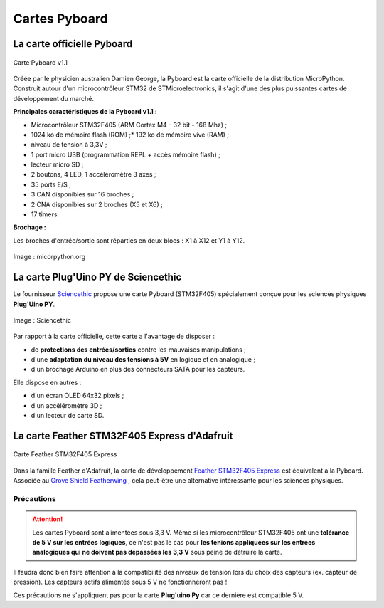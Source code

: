 ==============
Cartes Pyboard
==============

La carte officielle Pyboard
===========================

.. figure:: images/pyboard.jpg
   :width: 500
   :height: 500
   :scale: 70 %
   :alt: Quelques cartes Arduino.
   :align: center
   
   Carte Pyboard v1.1

Créée par le physicien australien Damien George, la Pyboard est la carte officielle de la distribution MicroPython. Construit autour d'un microcontrôleur STM32 de STMicroelectronics, il s'agit d'une des plus puissantes cartes de développement du marché.

**Principales caractéristiques de la Pyboard v1.1 :**

* Microcontrôleur STM32F405 (ARM Cortex M4 - 32 bit - 168 Mhz) ;
* 1024 ko de mémoire flash (ROM) ;* 192 ko de mémoire vive (RAM) ;
* niveau de tension à 3,3V ;
* 1 port micro USB (programmation REPL + accès mémoire flash) ;
* lecteur micro SD ;
* 2 boutons, 4 LED, 1 accéléromètre 3 axes ;
* 35 ports E/S ;
* 3 CAN disponibles sur 16 broches ;
* 2 CNA disponibles sur 2 broches (X5 et X6) ;
* 17 timers.

**Brochage :**

Les broches d'entrée/sortie sont réparties en deux blocs : X1 à X12 et Y1 à Y12.

.. figure:: images/pybv11-pinout.jpg
   :width: 1200
   :height: 900
   :scale: 50 %
   :alt: Quelques cartes Arduino.
   :align: center
   
   Image : micorpython.org

   

La carte **Plug'Uino PY** de Sciencethic
========================================

Le fournisseur `Sciencethic <https://www.sciencethic.com/accueil.html>`_ propose une carte Pyboard (STM32F405) spécialement conçue pour les sciences physiques **Plug'Uino PY**.

.. figure:: images/sciencethic_pluguino_py.png
   :width: 554
   :height: 591
   :scale: 70 %
   :alt: Quelques cartes Arduino.
   :align: center

   Image : Sciencethic


Par rapport à la carte officielle, cette carte a l'avantage de disposer :

* de **protections des entrées/sorties** contre les mauvaises manipulations ;
* d'une **adaptation du niveau des tensions à 5V** en logique et en analogique ;
* d'un brochage Arduino en plus des connecteurs SATA pour les capteurs.

Elle dispose en autres :

* d'un écran OLED 64x32 pixels ;
* d'un accéléromètre 3D ;
* d'un lecteur de carte SD.



La carte **Feather STM32F405 Express** d'Adafruit
=================================================

.. figure:: images/adafruit_feather_stm32f405.jpg
   :width: 500
   :height: 394
   :scale: 70 %
   :alt: Quelques cartes Arduino.
   :align: center
   
   Carte Feather STM32F405 Express

Dans la famille Feather d'Adafruit, la carte de développement `Feather STM32F405 Express <https://www.adafruit.com/product/4382>`_  est équivalent à la Pyboard. Associée au  `Grove Shield Featherwing <https://www.adafruit.com/product/4309>`_ , cela peut-être une alternative intéressante pour les sciences physiques.

Précautions
-----------

.. attention::

    Les cartes Pyboard sont alimentées sous 3,3 V. Même si les microcontrôleur STM32F405 ont une **tolérance de 5 V sur les entrées logiques**, ce n'est pas le cas pour **les tenions appliquées sur les entrées analogiques qui ne doivent pas dépassées les 3,3 V** sous peine de détruire la carte.

Il faudra donc bien faire attention à la compatibilité des niveaux de tension lors du choix des capteurs (ex. capteur de pression). Les capteurs actifs alimentés sous 5 V ne fonctionneront pas !

Ces précautions ne s'appliquent pas pour la carte **Plug'uino Py** car ce dernière est compatible 5 V.
